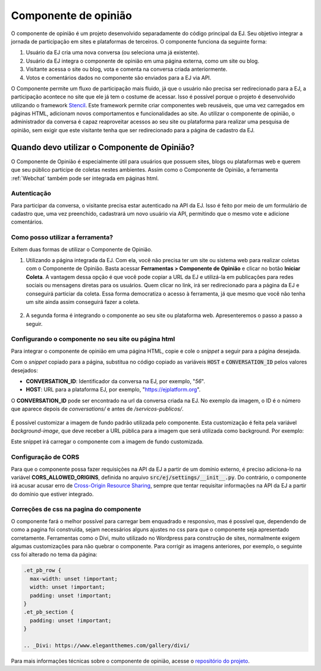 ######################
Componente de opinião
######################

O componente de opinião é um projeto desenvolvido separadamente do código principal da EJ.
Seu objetivo integrar a jornada de participação em sites e plataformas de terceiros. O componente funciona da seguinte forma:

1. Usuário da EJ cria uma nova conversa (ou seleciona uma já existente).
2. Usuário da EJ integra o componente de opinião em uma página externa, como um site ou blog.
3. Visitante acessa o site ou blog, vota e comenta na conversa criada anteriormente.
4. Votos e comentários dados no componente são enviados para a EJ via API.

O Componente permite um fluxo de participação mais fluido, já que o usuário não precisa ser redirecionado
para a EJ, a participação acontece no site que ele já tem o costume de acessar.
Isso é possível porque o projeto é desenvolvido utilizando o
framework `Stencil <https://stenciljs.com/>`_.
Este framework permite criar componentes web reusáveis, que uma vez
carregados em páginas HTML, adicionam novos comportamentos e funcionalidades ao site.
Ao utilizar o componente de opinião, o administrador da conversa é capaz reaproveitar acessos
ao seu site ou plataforma para realizar uma pesquisa de opinião, sem exigir que este visitante tenha que ser redirecionado para a página de cadastro da EJ.


.. figure:: ../images/opinion-component-preview.png



Quando devo utilizar o Componente de Opinião?
==============================================

O Componente de Opinião é especialmente útil para usuários que possuem sites, blogs ou plataformas
web e querem que seu público participe de coletas nestes ambientes.
Assim como o Componente de Opinião, a ferramenta :ref:`Webchat` também pode ser integrada em páginas html.

Autenticação
-------------

Para participar da conversa, o visitante precisa estar autenticado na API da EJ. Isso é feito por
meio de um formulário de cadastro que, uma vez preenchido, cadastrará um novo usuário
via API, permitindo que o mesmo vote e adicione comentários.

.. figure:: ../images/opinion-component-register.png

Como posso utilizar a ferramenta?
----------------------------------

Exitem duas formas de utilizar o Componente de Opinião.

1. Utilizando a página integrada da EJ. Com ela, você não precisa ter um site ou sistema web para
   realizar coletas com o Componente de Opinião. Basta acessar **Ferramentas > Componente de Opinião**
   e clicar no botão **Iniciar Coleta**. A vantagem dessa opção é que você pode copiar a URL da EJ e utilizá-la
   em publicações para redes sociais ou mensagens diretas para os usuários. Quem clicar no link, irá
   ser redirecionado para a página da EJ e conseguirá particiar da coleta. Essa forma democratiza
   o acesso à ferramenta, já que mesmo que você não tenha um site ainda assim conseguirá fazer a coleta.

.. figure:: ../images/ej-opinion-component-start.png

2. A segunda forma é integrando o componente ao seu site ou plataforma web. Apresenteremos o passo a passo a seguir.


.. _Configurando o componente no seu site ou página html:

Configurando o componente no seu site ou página html
-----------------------------------------------------

Para integrar o componente de opinião em uma página HTML, copie e cole o *snippet* a seguir para a página desejada.

.. code-block:: html
   :caption: *snippet* html para integração

    <meta name="viewport" content="width=device-width, initial-scale=1.0, minimum-scale=1.0, maximum-scale=5.0">
    <link rel="preconnect" href="https://fonts.googleapis.com">
    <link rel="preconnect" href="https://fonts.gstatic.com" crossorigin>
    <link href="https://fonts.googleapis.com/css2?family=Raleway:wght@400;500;700&display=swap" rel="stylesheet">
    <script src="https://unpkg.com/ej-conversations/dist/conversations/conversations.esm.js" type="module" ></script>
    <link rel="stylesheet" href="https://cdnjs.cloudflare.com/ajax/libs/font-awesome/6.3.0/css/v4-font-face.min.css" integrity="sha512-p0AmrzKP8l63xoFw9XB99oaYa40RUgDuMpdkrzFhi4HPHzO3bzyN2qP6bepe43OP3yj9+eGQEJGIGPcno1JdPw==" crossorigin="anonymous" referrerpolicy="no-referrer" />
    <link rel="stylesheet" href="https://unpkg.com/ej-conversations/dist/conversations/conversations.css">
    <ej-conversation conversation-author-token="" host=HOST cid=CONVERSATION_ID background-image=""></ej-conversation>

Com o *snippet* copiado para a página, substitua no código copiado as variáveis :code:`HOST` e :code:`CONVERSATION_ID` pelos valores desejados:

* **CONVERSATION_ID**: Identificador da conversa na EJ, por exemplo, "`56`".
* **HOST**: URL para a plataforma EJ, por exemplo, "`https://ejplatform.org <https://ejplatform.org>`_".

O **CONVERSATION_ID** pode ser encontrado na url da conversa criada na EJ. No exemplo da imagem, o ID é o número que aparece depois de `conversations/` e antes de `/servicos-publicos/`.

.. fgure:: ../images/ej-opinion-component-link.png
.. figure:: ../images/ej-opinion-component-link1.png

É possível customizar a imagem de fundo padrão utilizada pelo componente. Esta customização é feita pela variável `background-image`, que
deve receber a URL pública para a imagem que será utilizada como background. Por exemplo:


.. code-block:: html
   :caption: *snippet* html para integração com background customizado

    <meta name="viewport" content="width=device-width, initial-scale=1.0, minimum-scale=1.0, maximum-scale=5.0">
    <link rel="preconnect" href="https://fonts.googleapis.com">
    <link rel="preconnect" href="https://fonts.gstatic.com" crossorigin>
    <link href="https://fonts.googleapis.com/css2?family=Raleway:wght@400;500;700&display=swap" rel="stylesheet">
    <script src="https://unpkg.com/ej-conversations/dist/conversations/conversations.esm.js" type="module" ></script>
    <link rel="stylesheet" href="https://cdnjs.cloudflare.com/ajax/libs/font-awesome/6.3.0/css/v4-font-face.min.css" integrity="sha512-p0AmrzKP8l63xoFw9XB99oaYa40RUgDuMpdkrzFhi4HPHzO3bzyN2qP6bepe43OP3yj9+eGQEJGIGPcno1JdPw==" crossorigin="anonymous" referrerpolicy="no-referrer" />
    <link rel="stylesheet" href="https://unpkg.com/ej-conversations/dist/conversations/conversations.css">
    <ej-conversation
      conversation-author-token=""
      host="https://ejplatform.pencillabs.com.br"
      cid="81"
      background-image="https://gitlab.com/pencillabs/ej/ej-application/uploads/696e35bf872219f58196f94c0b7bd22c/tela-enquete.png"
    ></ej-conversation>

Este snippet irá carregar o componente com a imagem de fundo customizada.

.. figure:: ../images/opinion-component-custom-background.png


Configuração de CORS
--------------------

Para que o componente possa fazer requisições na API da EJ a partir de um domínio externo, é preciso adiciona-lo
na variável **CORS_ALLOWED_ORIGINS**, definida no arquivo :code:`src/ej/settings/__init__.py`.
Do contrário, o componente irá acusar acusar erro de `Cross-Origin Resource Sharing <https://developer.mozilla.org/en-US/docs/Web/HTTP/CORS>`_,
sempre que tentar requisitar informações na API da EJ a partir do domínio que estiver integrado.

Correções de css na pagina do componente
----------------------------------------

O componente fará o melhor possível para carregar bem enquadrado e responsivo, mas é possível que, dependendo de como a pagina foi construída, sejam necessários alguns ajustes no css para que o componente seja apresentado corretamente. Ferramentas como o Divi, muito utilizado no Wordpress para construção de sites, normalmente exigem algumas customizações para não quebrar o componente. Para corrigir as imagens anteriores, por exemplo, o seguinte css foi alterado no tema da página:

.. code-block:: css

  .et_pb_row {
    max-width: unset !important;
    width: unset !important;
    padding: unset !important;
  }
  .et_pb_section {
    padding: unset !important;
  }

  .. _Divi: https://www.elegantthemes.com/gallery/divi/

Para mais informações técnicas sobre o componente de opinião, acesse o `repositório do projeto <https://gitlab.com/pencillabs/ej/conversation-component>`_.

